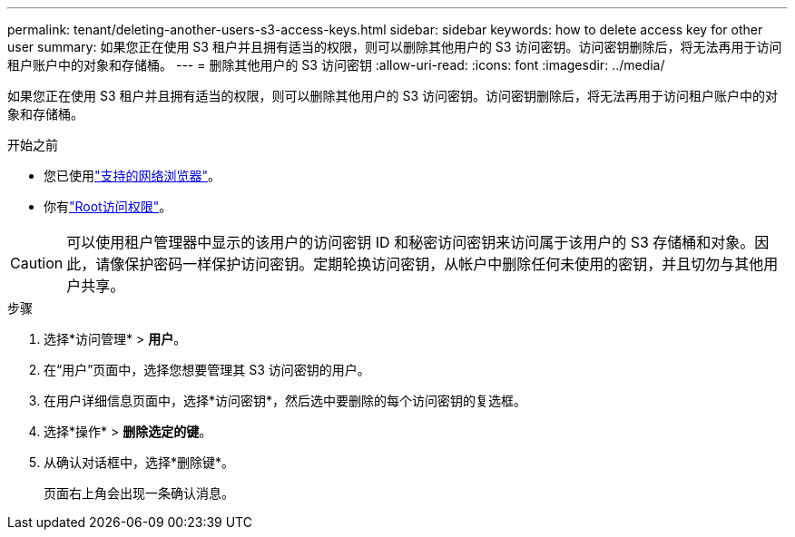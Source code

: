 ---
permalink: tenant/deleting-another-users-s3-access-keys.html 
sidebar: sidebar 
keywords: how to delete access key for other user 
summary: 如果您正在使用 S3 租户并且拥有适当的权限，则可以删除其他用户的 S3 访问密钥。访问密钥删除后，将无法再用于访问租户账户中的对象和存储桶。 
---
= 删除其他用户的 S3 访问密钥
:allow-uri-read: 
:icons: font
:imagesdir: ../media/


[role="lead"]
如果您正在使用 S3 租户并且拥有适当的权限，则可以删除其他用户的 S3 访问密钥。访问密钥删除后，将无法再用于访问租户账户中的对象和存储桶。

.开始之前
* 您已使用link:../admin/web-browser-requirements.html["支持的网络浏览器"]。
* 你有link:tenant-management-permissions.html["Root访问权限"]。



CAUTION: 可以使用租户管理器中显示的该用户的访问密钥 ID 和秘密访问密钥来访问属于该用户的 S3 存储桶和对象。因此，请像保护密码一样保护访问密钥。定期轮换访问密钥，从帐户中删除任何未使用的密钥，并且切勿与其他用户共享。

.步骤
. 选择*访问管理* > *用户*。
. 在“用户”页面中，选择您想要管理其 S3 访问密钥的用户。
. 在用户详细信息页面中，选择*访问密钥*，然后选中要删除的每个访问密钥的复选框。
. 选择*操作* > *删除选定的键*。
. 从确认对话框中，选择*删除键*。
+
页面右上角会出现一条确认消息。


